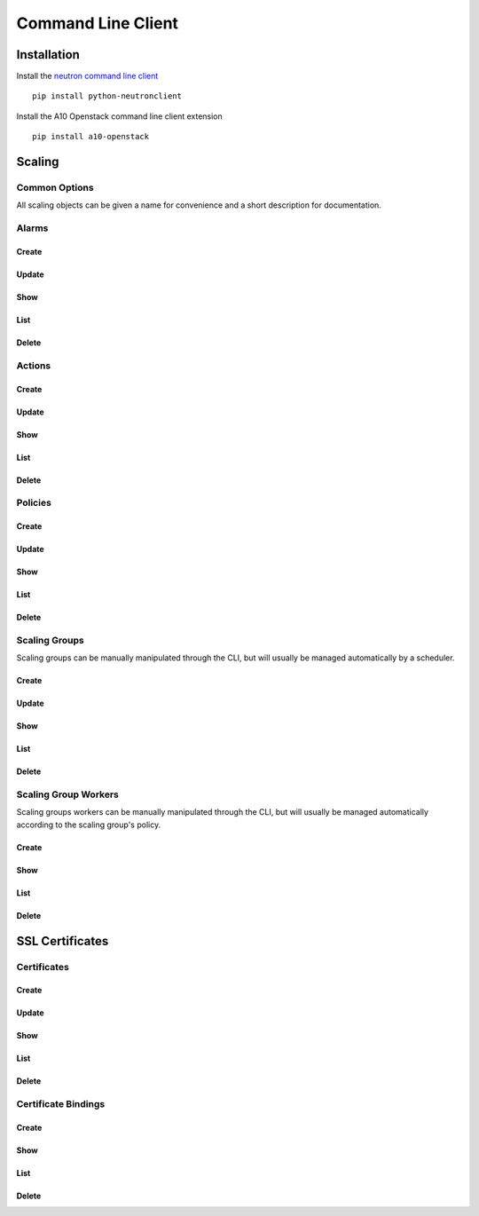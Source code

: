 Command Line Client
===================


Installation
------------

Install the `neutron command line client <http://docs.openstack.org/developer/python-neutronclient/>`_ ::

    pip install python-neutronclient

Install the A10 Openstack command line client extension ::

    pip install a10-openstack


Scaling
-------

Common Options
^^^^^^^^^^^^^^

All scaling objects can be given a name for convenience and a short description for documentation.

.. program:: neutron

.. option:: --name <name>

   A convenient name. If unique, the name can be used in place of the object's id when an id is needed.

.. option:: --description <description>

   A short description to be saved with the object.


Alarms
^^^^^^

Create
""""""

.. program:: a10-scaling-alarm

.. option:: a10-scaling-alarm-create <name>

   Create a new :ref:`alarm <scaling-alarms>`.

   Examples::

       neutron a10-scaling-alarm-create cpu-high \
           --aggregation avg \
           --measurement cpu \
           --operator '>=' \
           --threshold 80 \
           --unit percentage \
           --period 5 \
           --period_unit minute

       neutron a10-scaling-alarm-create connections-low \
           --aggregation max \
           --measurement connections \
           --operator '<' \
           --threshold 500 \
           --unit count \
           --period 1 \
           --period_unit hour

.. option:: --aggregation <aggregation>

   How to :ref:`aggregate measurements <scaling-alarm-aggregation>` across members and over the period.
   One of ``avg``, ``min``, ``max``, or ``sum``.

.. option:: --measurement <measurement>

   What :ref:`measurement <scaling-alarm-measurement>` to aggregate for the alarm.
   One of ``connections``, ``cpu``, ``interface``, or ``memory``.

.. option:: --operator <operator>

   How to compare the aggregated measurement to the threshold.
   The :ref:`operator <scaling-alarm-operator>` is one of ``>``, ``>=``, ``<=``, or ``<``.

.. option:: --threshold <threshold>

   The :ref:`threshold <scaling-alarm-threshold>` at which the alarm triggers.

.. option:: --unit <unit>

   The :ref:`unit <scaling-alarm-unit>` the measurement and theshold are in.
   One of ``bytes``, ``count``, or ``percentage``.

.. option:: --period <period>

   What :ref:`time period <scaling-alarm-period>` the measurements are aggregated over.

.. option:: --period-unit <period_unit>

   What :ref:`unit of time <scaling-alarm-period-unit>` the time period is measured in.
   One of ``minute``, ``hour``, or ``day``.

Update
""""""

.. option:: a10-scaling-alarm-update <name_or_id>

   Update an alarm by name or id.
   Update can be passed any of the arguments to :option:`a10-scaling-alarm-create` or a :option:`--name <neutron --name>`.

   Examples::

       neutron a10-scaling-alarm-update cpu-high --threshold 85
       neutron a10-scaling-alarm-update cpu-high \
           --name cpu-really-high \
           --aggregation max

Show
""""

.. option:: a10-scaling-alarm-show <name_or_id>

   Show an alarm by name or id.

   Example::

       neutron a10-scaling-alarm-show cpu-high

List
""""

.. option:: a10-scaling-alarm-list

   List all alarms.

   Example::

       neutron a10-scaling-alarm-list

Delete
""""""

.. option:: a10-scaling-alarm-delete <name_or_id>

   Delete an alarm by name or id.

   Example::

       neutron a10-scaling-alarm-delete cpu-high


Actions
^^^^^^^

Create
""""""

.. program:: a10-scaling-action

.. option:: a10-scaling-action-create <name>

   Create a new :ref:`action <scaling-actions>`.

   Examples::

       neutron a10-scaling-action-create scale-up \
           --action scale-out --amount 2
       neutron a10-scaling-action-create scale-down \
           --action scale-in --amount 1

.. option:: --action <action>

   One of ``scale-in`` or ``scale-out``.

.. option:: --amount <amount>

   The number of workers to scale in or out by.

Update
""""""

.. option:: a10-scaling-action-update <name_or_id>

   Update an action by name or id.
   Update can be passed any of the arguments to :option:`a10-scaling-action-create` or a :option:`--name <neutron --name>`.

   Example::

       neutron a10-scaling-action-update scale-out --amount 3

Show
""""

.. option:: a10-scaling-action-show <name_or_id>

   Show an action by name or id.

   Example::

       neutron a10-scaling-action-show scale-out

List
""""

.. option:: a10-scaling-action-list

   List all actions.

   Example::

       neutron a10-scaling-action-list

Delete
""""""

.. option:: a10-scaling-action-delete <name_or_id>

   Delete an action by name or id.

   Example::

       neutron a10-scaling-action-delete scale-out


Policies
^^^^^^^^

Create
""""""

.. program:: a10-scaling-policy

.. option:: a10-scaling-policy-create <name>

   Create a new :ref:`scaling policy <scaling-policies>`.

   Examples::

       neutron a10-scaling-policy-create up-fast \
           --cooldown 300 \
           --reactions \
               alarm=cpu-high,action=scale-up \
               alarm=connections-low,action=scale-down

       neutron a10-scaling-policy-create up-fast-bounded \
           --cooldown 300 \
           --reactions \
               alarm=cpu-high,action=scale-up \
               alarm=connections-low,action=scale-down \
           --min-instances 2 \
           --max-instances 20

.. option:: --cooldown <cooldown>

   Minimum time period in seconds between scaling actions.

.. option:: --reactions <reaction>...

   Reactions are pairs of an alarm and the action to take when the
   alarm is triggered.
   Each one is written as `alarm=<alarm>.action=<action>`.
   The alarm is the name or id of an alarm created with :option:`a10-scaling-alarm-create <a10-scaling-alarm a10-scaling-alarm-create>`.
   The action is the name or id of an action created with :option:`a10-scaling-action-create <a10-scaling-action a10-scaling-action-create>`.
   If multiple alarms would be triggered simultaneously,
   the first one in the list takes precedence.

.. option:: --min-instances <reactions>

   The minimum number of workers in the group. Must be greater than or equal to 1.

.. option:: --max-instances <max-instances>

   The maximum number of workers in the group.
   Must be greater than or equal to :option:`--min-instances`.

.. option:: --no-max-instances

   The policy won't restrict the maximum number of workers in the group.
   Removes a maximum set by :option:`--max-instances`.

Update
""""""

.. option:: a10-scaling-policy-update <name_or_id>

   Update a policy by name or id.
   Update can be passed any of the arguments to :option:`a10-scaling-policy-create` or a :option:`--name <neutron --name>`.

   Examples::

       neutron a10-scaling-policy-update up-fast-bounded \
           --name up-fast-unbounded \
           --no-max-instances

       neutron a10-scaling-polciy-update up-fast \
           alarm=cpu-high,action=scale-up \
           alarm=connections-high,action=scale-up \
           alarm=connections-low,action=scale-down

Show
""""

.. option:: a10-scaling-policy-show <name_or_id>

   Show a policy by name or id.

   Example::

       neutron a10-scaling-policy-show up-fast

List
""""

.. option:: a10-scaling-policy-list

   List all policies.

   Example::

       neutron a10-scaling-policy-list

Delete
""""""

.. option:: a10-scaling-policy-delete <name_or_id>

   Delete a policy by name or id.

   Example::

       neutron a10-scaling-policy-delete up-fast


Scaling Groups
^^^^^^^^^^^^^^

Scaling groups can be manually manipulated through the CLI, but will usually be managed automatically by a scheduler.

Create
""""""

.. program:: a10-scaling-group

.. option:: a10-scaling-group-create <name>

   Create a new :ref:`scaling group <scaling-groups>`.

   Examples::

       neutron a10-scaling-group-create sg1
       neutron a10-scaling-group-create sg2 --scaling-policy fast-up

.. option:: --scaling-policy <scaling-policy>

   The scaling policy to use to determine when to add or remove workers from this scaling group.
   Must be the name or id of a policy created with :option:`a10-scaling-policy-create <a10-scaling-policy a10-scaling-policy-create>`.


.. option:: --no-scaling-policy

   Removes a scaling policy set by :option:`--scaling-policy`.

Update
""""""

.. option:: a10-scaling-group-update <name_or_id>

   Update a scaling group by name or id.
   Update can be passed any of the arguments to :option:`a10-scaling-group-create` or a :option:`--name <neutron --name>`.

   Examples::

       neutron a10-scaling-group-update sg1 --name more-descriptive-name
       neutron a10-scaling-group-update sg2 --no-scaling-policy

Show
""""

.. option:: a10-scaling-group-show <name_or_id>

   Show a scaling group by name or id.

   Example::

       neutron a10-scaling-group-show sg1

List
""""

.. option:: a10-scaling-group-list

   List all scaling groups.

   Example::

       neutron a10-scaling-group-delete sg1

Delete
""""""

.. option:: a10-scaling-group-delete <name_or_id>

   Delete a scaling group by name or id.

   Example::

       neutron a10-scaling-group-delete sg1


Scaling Group Workers
^^^^^^^^^^^^^^^^^^^^^

Scaling groups workers can be manually manipulated through the CLI, but will usually be managed automatically according to the scaling group's policy.

Create
""""""

.. program:: a10-scaling-group-worker

.. option:: a10-scaling-group-worker-create <scaling-group>

   Create a new :ref:`scaling group worker <scaling-group-workers>` for the specified scaling group.
   The scaling-group must be the name or id ofa scaling-group created with :option:`a10-scaling-group-create <a10-scaling-group a10-scaling-group-create>`.

   Examples::

       neutron a10-scaling-group-worker-create sg1
       neutron a10-scaling-group-worker-create sg1 --name manually-created-worker


Show
""""

.. option:: a10-scaling-group-worker-show <name_or_id>

   Show a scaling group worker by name or id.

   Example::

       neutron a10-scaling-group-worker-show manually-created-worker

List
""""

.. option:: a10-scaling-group-worker-list

   List all scaling groups workers.

   Example::

       neutron a10-scaling-group-worker-list

Delete
""""""

.. option:: a10-scaling-group-worker-delete <name_or_id>

   Delete a scaling group worker by name or id.

   Example::

       neutron a10-scaling-group-worker-delete manually-created-worker


SSL Certificates
----------------


Certificates
^^^^^^^^^^^^

Create
""""""

.. program:: a10-certificate

.. option:: a10-certificate-create <name>

   Create a new :ref:`certificate <certificates>`.

   Examples::

       neutron a10-certificate-create mycert \
           --description "SSL Cert for myawesomewebsite.com.tld"
           --cert-file /mnt/usb/MyCertFile.pem
           --key-file /mnt/usb/MyKeyFile.pem
           --intermediate-file /mnt/usb/MyChain.pem
           --password "My secret password"

.. option:: --cert-file <cert-file>

   The :ref:`file <certificates-datafields>` that contains the encoded data for the certificate

.. option:: --key-file <key-file>

   The :ref:`file <certificates-datafields>` that contains the encoded data for the private key

.. option:: --intermediate-file <intermediate-file>

   The :ref:`file <certificates-datafields>` that contains the encoded data for any intermediary certificates

.. option:: --password <password>

   The :ref:`password <certificates-datafields>` required for the key.

Update
""""""

.. option:: a10-certificate <name_or_id>

   Update an certificate by name or id.
   Update can be passed :option:`--name <neutron --name>` :option:`--description <neutron --description>`..

   Examples::

       neutron a10-certificate-update mycert --name myname

       neutron a10-certificate-update mycert \
           --name myname \
           --desciption "My new description"

       neutron a10-certificate-update mycert \
           --desciption "My new description"
Show
""""

.. option:: a10-certificate-show <name_or_id>

   Show a certificate by name or ID

   Example::

       neutron a10-certificate-show mycert
       neutron a10-certificate-show c131cb42-072a-4c3f-9d2d-89ee76d407a5

List
""""

.. option:: a10-certificate-list

   List all certificates.

   Example::

       neutron a10-certificate-list

Delete
""""""

.. option:: a10-certificate-delete <name_or_id>

   Delete a certificate by name or id.

   Example::

       neutron a10-certificate-delete mycert
       neutron a10-certificate-delete c131cb42-072a-4c3f-9d2d-89ee76d407a5


Certificate Bindings
^^^^^^^^^^^^^^^^^^^^

Create
""""""

.. program:: a10-certificate-bindings

.. option:: a10-certificatebindings-create <name>

   Create a new :ref:`certificate/listener binding <certificate-bindings>`.

   Examples::

       neutron a10-certificatebinding-create mycert listener1
       neutron a10-certificatebinding-create c131cb42-072a-4c3f-9d2d-89ee76d407a5 listener1
       neutron a10-certificatebinding-create mycert 2309dbf6-4097-4abe-9528-1ab5c53409a5
       neutron a10-certificate-binding-create c131cb42-072a-4c3f-9d2d-89ee76d407a5 2309dbf6-4097-4abe-9528-1ab5c53409a5

.. option:: --certificate_id <certificate_id>

   The :ref:`certificate <certificatebindings-datafields>` being bound to the listener.

.. option:: --listener_id <listener_id>

   The :ref:`listener <certificatebindings-datafields>` that will present the SSL certificate.

Show
""""

.. option:: a10-certificatebindings-show <name_or_id>

   Show a certificate binding by  ID

   Example::

       neutron a10-certificate-show e526205e-2c9d-4ca9-a9b7-fb22742f1634

List
""""

.. option:: a10-certificatebindings-list

   List all certificate bindings.

   Example::

       neutron a10-certificatebindings-list

Delete
""""""

.. option:: a10-certificate-delete <name_or_id>

   Delete a certificate binding by id.

   Example::

       neutron a10-certificate-delete e526205e-2c9d-4ca9-a9b7-fb22742f1634
